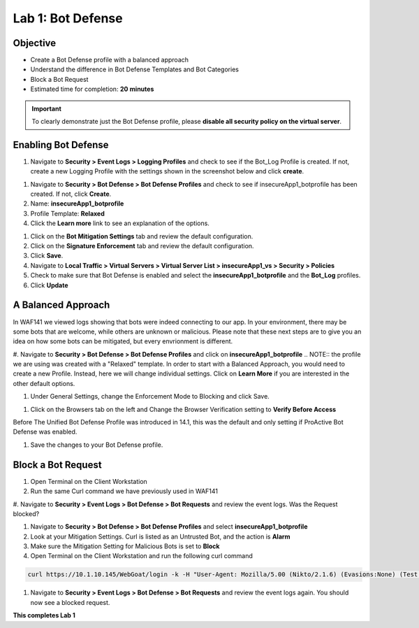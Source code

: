 Lab 1: Bot Defense
-------------------------------------------

Objective
~~~~~~~~

- Create a Bot Defense profile with a balanced approach
- Understand the difference in Bot Defense Templates and Bot Categories
- Block a Bot Request

-  Estimated time for completion: **20** **minutes**

.. IMPORTANT:: To clearly demonstrate just the Bot Defense profile, please **disable all security policy on the virtual server**.

.. image:: images/blank_vs.png
  :width: 600 px

Enabling Bot Defense 
~~~~~~~~~~~~~~~~~~~

#. Navigate to **Security > Event Logs > Logging Profiles** and check to see if the Bot_Log Profile is created.  If not, create a new Logging Profile with the settings shown in the screenshot below and click **create**. 

.. image:: images/log_profile.png
  :width: 600 px

#. Navigate to **Security > Bot Defense > Bot Defense Profiles** and check to see if insecureApp1_botprofile has been created.  If not, click **Create**.
#. Name: **insecureApp1_botprofile**
#. Profile Template: **Relaxed**
#. Click the **Learn more** link to see an explanation of the options. 

.. image:: images/bot_profile.png
  :width: 600 px

#. Click on the **Bot Mitigation Settings** tab and review the default configuration.
#. Click on the **Signature Enforcement** tab and review the default configuration.
#. Click **Save**.
#. Navigate to **Local Traffic > Virtual Servers > Virtual Server List > insecureApp1_vs > Security > Policies**
#. Check to make sure that Bot Defense is enabled and select the  **insecureApp1_botprofile** and the **Bot_Log** profiles. 
#. Click **Update**

.. image:: images/bot_vs.png
  :width: 600 px


A Balanced Approach 
~~~~~~~~~~~~~~~~~~

In WAF141 we viewed logs showing that bots were indeed connecting to our app.  In your environment, there may be some bots that are welcome, while others are unknown or malicious.  Please note that these next steps are to give you an idea on how some bots can be mitigated, but every envrionment is different.

#. Navigate to **Security > Bot Defense > Bot Defense Profiles** and click on **insecureApp1_botprofile**
.. NOTE:: the profile we are using was created with a "Relaxed" template.  In order to start with a Balanced Approach, you would need to create a new Profile.  Instead, here we will change individual settings.  Click on **Learn More** if you are interested in the other default options.

#. Under General Settings, change the Enforcement Mode to Blocking and click Save.

.. image:: images/setblock.png
  :width: 600 px

#. Click on the Browsers tab on the left and Change the Browser Verification setting to **Verify Before Access**

.. image:: images/pbd.png
  :width: 600 px

Before The Unified Bot Defense Profile was introduced in 14.1, this was the default and only setting if ProActive Bot Defense was enabled.

#. Save the changes to your Bot Defense profile.
 


Block a Bot Request
~~~~~~~~~~~~~~~~~~

#. Open Terminal on the Client Workstation
#. Run the same Curl command we have previously used in WAF141

.. code-block:: bash
        curl https://10.1.10.145/WebGoat/login -k -v

#. Navigate to **Security > Event Logs > Bot Defense > Bot Requests** and review the event logs.
Was the Request blocked?

#. Navigate to **Security > Bot Defense > Bot Defense Profiles** and select **insecureApp1_botprofile**
#. Look at your Mitigation Settings.  Curl is listed as an Untrusted Bot, and the action is **Alarm**
#. Make sure the Mitigation Setting for Malicious Bots is set to **Block**
#. Open Terminal on the Client Workstation and run the following curl command

.. code-block:: bash

        curl https://10.1.10.145/WebGoat/login -k -H "User-Agent: Mozilla/5.00 (Nikto/2.1.6) (Evasions:None) (Test:Port Check)"


#. Navigate to **Security > Event Logs > Bot Defense > Bot Requests** and review the event logs again.  You should now see a blocked request.

.. image:: images/block_req.png
  :width: 600 px

**This completes Lab 1**
